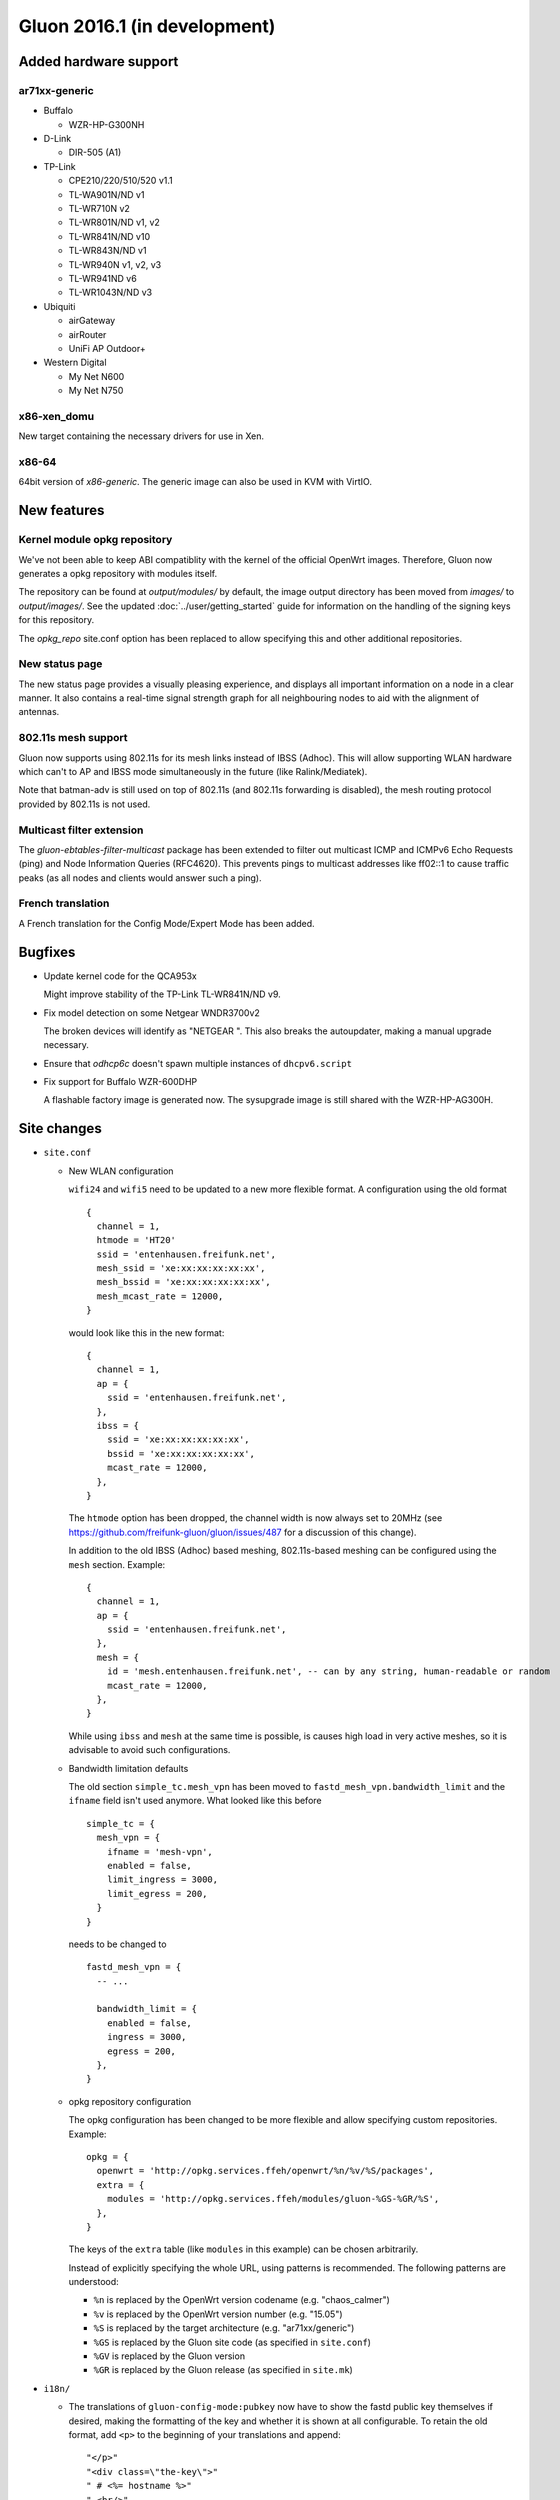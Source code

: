Gluon 2016.1 (in development)
=============================

Added hardware support
~~~~~~~~~~~~~~~~~~~~~~

ar71xx-generic
^^^^^^^^^^^^^^

* Buffalo

  - WZR-HP-G300NH

* D-Link

  - DIR-505 (A1)

* TP-Link

  - CPE210/220/510/520 v1.1
  - TL-WA901N/ND v1
  - TL-WR710N v2
  - TL-WR801N/ND v1, v2
  - TL-WR841N/ND v10
  - TL-WR843N/ND v1
  - TL-WR940N v1, v2, v3
  - TL-WR941ND v6
  - TL-WR1043N/ND v3

* Ubiquiti

  - airGateway
  - airRouter
  - UniFi AP Outdoor+

* Western Digital

  - My Net N600
  - My Net N750

x86-xen_domu
^^^^^^^^^^^^

New target containing the necessary drivers for use in Xen.

x86-64
^^^^^^

64bit version of `x86-generic`. The generic image can also be used in KVM with VirtIO.

New features
~~~~~~~~~~~~

Kernel module opkg repository
^^^^^^^^^^^^^^^^^^^^^^^^^^^^^

We've not been able to keep ABI compatiblity with the kernel of the official OpenWrt images.
Therefore, Gluon now generates a opkg repository with modules itself.

The repository can be found at `output/modules/` by default, the image output directory has
been moved from `images/` to `output/images/`. See the updated :doc:`../user/getting_started` guide
for information on the handling of the signing keys for this repository.

The `opkg_repo` site.conf option has been replaced to allow specifying this and other additional repositories.

New status page
^^^^^^^^^^^^^^^

The new status page provides a visually pleasing experience, and displays all important information
on a node in a clear manner. It also contains a real-time signal strength graph for all neighbouring
nodes to aid with the alignment of antennas.

802.11s mesh support
^^^^^^^^^^^^^^^^^^^^

Gluon now supports using 802.11s for its mesh links instead of IBSS (Adhoc). This will allow supporting
WLAN hardware which can't to AP and IBSS mode simultaneously in the future (like Ralink/Mediatek).

Note that batman-adv is still used on top of 802.11s (and 802.11s forwarding is disabled), the mesh routing protocol
provided by 802.11s is not used.

Multicast filter extension
^^^^^^^^^^^^^^^^^^^^^^^^^^

The `gluon-ebtables-filter-multicast` package has been extended to filter out multicast
ICMP and ICMPv6 Echo Requests (ping) and Node Information Queries (RFC4620). This prevents
pings to multicast addresses like ff02::1 to cause traffic peaks
(as all nodes and clients would answer such a ping).

French translation
^^^^^^^^^^^^^^^^^^

A French translation for the Config Mode/Expert Mode has been added.

Bugfixes
~~~~~~~~

* Update kernel code for the QCA953x

  Might improve stability of the TP-Link TL-WR841N/ND v9.
* Fix model detection on some Netgear WNDR3700v2

  The broken devices will identify as "NETGEAR ".
  This also breaks the autoupdater, making a manual upgrade necessary.
* Ensure that `odhcp6c` doesn't spawn multiple instances of ``dhcpv6.script``
* Fix support for Buffalo WZR-600DHP

  A flashable factory image is generated now. The sysupgrade image is still shared
  with the WZR-HP-AG300H.

Site changes
~~~~~~~~~~~~

* ``site.conf``

  - New WLAN configuration

    ``wifi24`` and ``wifi5`` need to be updated to a new more flexible format.
    A configuration using the old format

    ::

      {
        channel = 1,
        htmode = 'HT20'
        ssid = 'entenhausen.freifunk.net',
        mesh_ssid = 'xe:xx:xx:xx:xx:xx',
        mesh_bssid = 'xe:xx:xx:xx:xx:xx',
        mesh_mcast_rate = 12000,
      }

    would look like this in the new format::

      {
        channel = 1,
        ap = {
          ssid = 'entenhausen.freifunk.net',
        },
        ibss = {
          ssid = 'xe:xx:xx:xx:xx:xx',
          bssid = 'xe:xx:xx:xx:xx:xx',
          mcast_rate = 12000,
        },
      }

    The ``htmode`` option has been dropped, the channel width is now always set to 20MHz
    (see https://github.com/freifunk-gluon/gluon/issues/487 for a discussion of this change).

    In addition to the old IBSS (Adhoc) based meshing, 802.11s-based meshing can be configured
    using the ``mesh`` section. Example::

      {
        channel = 1,
        ap = {
          ssid = 'entenhausen.freifunk.net',
        },
        mesh = {
          id = 'mesh.entenhausen.freifunk.net', -- can by any string, human-readable or random
          mcast_rate = 12000,
        },
      }

    While using ``ibss`` and ``mesh`` at the same time is possible, is causes high load in
    very active meshes, so it is advisable to avoid such configurations.

  - Bandwidth limitation defaults

    The old section ``simple_tc.mesh_vpn`` has been moved to ``fastd_mesh_vpn.bandwidth_limit`` and the ``ifname``
    field isn't used anymore. What looked like this
    before

    ::

      simple_tc = {
        mesh_vpn = {
          ifname = 'mesh-vpn',
          enabled = false,
          limit_ingress = 3000,
          limit_egress = 200,
        }
      }

    needs to be changed to

    ::

      fastd_mesh_vpn = {
        -- ...

        bandwidth_limit = {
          enabled = false,
          ingress = 3000,
          egress = 200,
        },
      }

  - opkg repository configuration

    The opkg configuration has been changed to be more flexible and allow specifying custom repositories.
    Example::

      opkg = {
        openwrt = 'http://opkg.services.ffeh/openwrt/%n/%v/%S/packages',
        extra = {
          modules = 'http://opkg.services.ffeh/modules/gluon-%GS-%GR/%S',
        },
      }

    The keys of the ``extra`` table (like ``modules`` in this example) can be chosen arbitrarily.

    Instead of explicitly specifying the whole URL, using patterns is recommended. The following
    patterns are understood:

    - ``%n`` is replaced by the OpenWrt version codename (e.g. "chaos_calmer")
    - ``%v`` is replaced by the OpenWrt version number (e.g. "15.05")
    - ``%S`` is replaced by the target architecture (e.g. "ar71xx/generic")
    - ``%GS`` is replaced by the Gluon site code (as specified in ``site.conf``)
    - ``%GV`` is replaced by the Gluon version
    - ``%GR`` is replaced by the Gluon release (as specified in ``site.mk``)


* ``i18n/``

  - The translations of ``gluon-config-mode:pubkey`` now have to show the fastd
    public key themselves if desired, making the formatting of the key and whether it is shown at
    all configurable. To retain the old format, add ``<p>`` to the beginning of
    your translations and append::

    "</p>"
    "<div class=\"the-key\">"
    " # <%= hostname %>"
    " <br/>"
    "<%= pubkey %>"
    "</div>"

Internals
~~~~~~~~~

* OpenWrt has been updated to Chaos Calmer
* mac80211 has been backported from OpenWrt trunk r47249 (wireless-testing 2015-07-21)

  This allows us to support the TL-WR940N v3/TL-WR941ND v6, which uses a TP9343 (QCA956x) SoC.
* Several packages have been moved from the Gluon repo to the packages repo, removing references to Gluon:

  - gluon-cron -> micrond (the crontabs are now read from ``/usr/lib/micron.d`` instead of ``/lib/gluon/cron``)
  - gluon-radvd -> uradvd
  - gluon-simple-tc -> simple-tc (the config file has been renamed as well)
* Some of the Gluon-specific i18n support code in the build system has been removed, as LuCI now provides
  similar facilities
* The C-based `luci-lib-jsonc` library is now used for JSON encoding/decoding instead of the pure Lua `luci-lib-json`

Known Issues
~~~~~~~~~~~~

* Default TX power on many Ubiquiti devices is too high, correct offsets are unknown (`#94 <https://github.com/freifunk-gluon/gluon/issues/94>`_)

  Reducing the TX power in the Expert Mode is recommended.
* batman-adv causes stability issues for both alfred and respondd/announced (`#177 <https://github.com/freifunk-gluon/gluon/issues/177>`_)
* The MAC address of the WAN interface is modified even when Mesh-on-WAN is disabled (`#496 <https://github.com/freifunk-gluon/gluon/issues/496>`_)

  This may lead to issues in environments where a fixed MAC address is expected (like VMware when promicious mode is disallowed).

* Inconsistent respondd/announced API (`#522 <https://github.com/freifunk-gluon/gluon/issues/522>`_)

  The current API is inconsistent and will be replaced in the next release. The old API will still be supported for a while.
